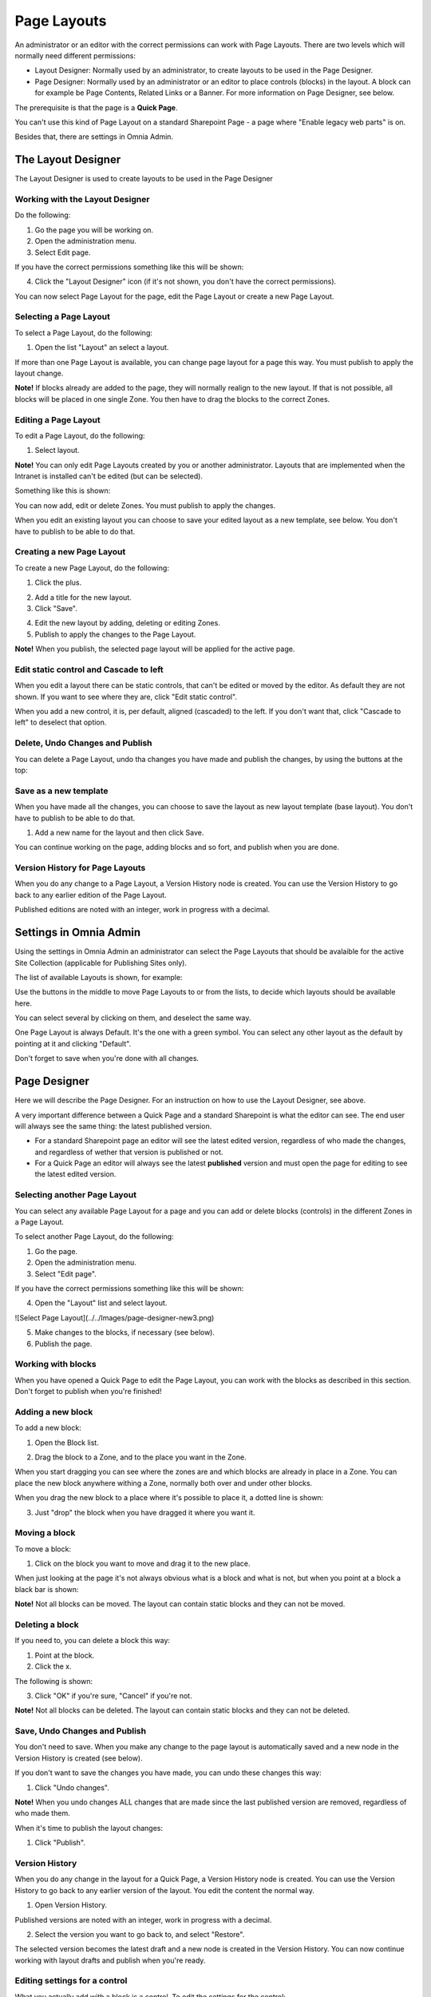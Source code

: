 Page Layouts
===========================

An administrator or an editor with the correct permissions can work with Page Layouts. There are two levels which will normally need different permissions:

+ Layout Designer: Normally used by an administrator, to create layouts to be used in the Page Designer.
+ Page Designer: Normally used by an administrator or an editor to place controls (blocks) in the layout. A block can for example be Page Contents, Related Links or a Banner. For more information on Page Designer, see below.

The prerequisite is that the page is a **Quick Page**. 

You can't use this kind of Page Layout on a standard Sharepoint Page - a page where "Enable legacy web parts" is on.

Besides that, there are settings in Omnia Admin.

The Layout Designer
***************
The Layout Designer is used to create layouts to be used in the Page Designer

Working with the Layout Designer
--------------------------------
Do the following:

1. Go the page you will be working on.
2. Open the administration menu.
3. Select Edit page.

If you have the correct permissions something like this will be shown:

.. image:: layout-designer-1.png

4. Click the "Layout Designer" icon (if it's not shown, you don't have the correct permissions).

.. image:: layout-designer-2.png

You can now select Page Layout for the page, edit the Page Layout or create a new Page Layout.

Selecting a Page Layout
------------------------
To select a Page Layout, do the following:

1. Open the list "Layout" an select a layout.

.. image:: select-page-layout-new.png

If more than one Page Layout is available, you can change page layout for a page this way. You must publish to apply the layout change.

**Note!** If blocks already are added to the page, they will normally realign to the new layout. If that is not possible, all blocks will be placed in one single Zone. You then have to drag the blocks to the correct Zones.

Editing a Page Layout
------------------------
To edit a Page Layout, do the following:

1. Select layout.

**Note!** You can only edit Page Layouts created by you or another administrator. Layouts that are implemented when the Intranet is installed can't be edited (but can be selected).

Something like this is shown:

.. image:: page-layout-new.png

You can now add, edit or delete Zones. You must publish to apply the changes.

When you edit an existing layout you can choose to save your edited layout as a new template, see below. You don't have to publish to be able to do that.

Creating a new Page Layout
---------------------------
To create a new Page Layout, do the following:

1. Click the plus.

.. image:: create-new-page-layout2.png

2. Add a title for the new layout.
3. Click "Save".

.. image:: save-new-page-layout2.png

4. Edit the new layout by adding, deleting or editing Zones.
5. Publish to apply the changes to the Page Layout.

**Note!** When you publish, the selected page layout will be applied for the active page.

Edit static control and Cascade to left
----------------------------------------
When you edit a layout there can be static controls, that can't be edited or moved by the editor. As default they are not shown. If you want to see where they are, click "Edit static control".

.. image:: static-and-cascade.png

When you add a new control, it is, per default, aligned (cascaded) to the left. If you don't want that, click "Cascade to left" to deselect that option.

Delete, Undo Changes and Publish
---------------------------------
You can delete a Page Layout, undo tha changes you have made and publish the changes, by using the buttons at the top:

.. image:: page-layout-delete2.png

Save as a new template
------------------------
When you have made all the changes, you can choose to save the layout as new layout template (base layout). You don't have to publish to be able to do that.

1. Add a new name for the layout and then click Save.

.. image:: save-as-new-layout.png

You can continue working on the page, adding blocks and so fort, and publish when you are done.

Version History for Page Layouts
---------------------------------
When you do any change to a Page Layout, a Version History node is created. You can use the Version History to go back to any earlier edition of the Page Layout.

Published editions are noted with an integer, work in progress with a decimal.

.. image:: page-layout-version-history2.png

Settings in Omnia Admin
***********************
Using the settings in Omnia Admin an administrator can select the Page Layouts that should be avalaible for the active Site Collection (applicable for Publishing Sites only).

.. image:: layouts-1.png

The list of available Layouts is shown, for example:

.. image:: layouts-2.png

Use the buttons in the middle to move Page Layouts to or from the lists, to decide which layouts should be available here.

You can select several by clicking on them, and deselect the same way.

.. image:: layouts-3.png

One Page Layout is always Default. It's the one with a green symbol. You can select any other layout as the default by pointing at it and clicking "Default".

.. image:: layouts-4.png

Don't forget to save when you're done with all changes.

Page Designer
**************
Here we will describe the Page Designer. For an instruction on how to use the Layout Designer, see above.

A very important difference between a Quick Page and a standard Sharepoint is what the editor can see. The end user will always see the same thing: the latest published version.

+ For a standard Sharepoint page an editor will see the latest edited version, regardless of who made the changes, and regardless of wether that version is published or not.
+ For a Quick Page an editor will always see the latest **published** version and must open the page for editing to see the latest edited version.

Selecting another Page Layout
-----------------------------
You can select any available Page Layout for a page and you can add or delete blocks (controls) in the different Zones in a Page Layout.

To select another Page Layout, do the following:

1. Go the page.
2. Open the administration menu.
3. Select "Edit page".

If you have the correct permissions something like this will be shown:

.. image:: page-designer-new2.png

4. Open the "Layout" list and select layout.

![Select Page Layout](../../Images/page-designer-new3.png)

5. Make changes to the blocks, if necessary (see below).
6. Publish the page.

.. image:: page-designer-new4.png

Working with blocks
---------------------
When you have opened a Quick Page to edit the Page Layout, you can work with the blocks as described in this section. Don't forget to publish when you're finished!

Adding a new block
--------------------
To add a new block:

1. Open the Block list.

.. image:: page-designer-blocklist.png

2. Drag the block to a Zone, and to the place you want in the Zone.

When you start dragging you can see where the zones are and which blocks are already in place in a Zone. You can place the new block anywhere withing a Zone, normally both over and under other blocks.

When you drag the new block to a place where it's possible to place it, a dotted line is shown:

.. image:: drag-block-new2.png

3. Just "drop" the block when you have dragged it where you want it.

Moving a block
-----------------
To move a block:

1. Click on the block you want to move and drag it to the new place. 

When just looking at the page it's not always obvious what is a block and what is not, but when you point at a block a black bar is shown:

.. image:: move-block-new.png

**Note!** Not all blocks can be moved. The layout can contain static blocks and they can not be moved.

Deleting a block
--------------------
If you need to, you can delete a block this way:

1. Point at the block.
2. Click the x.

.. image:: delete-block-new2.png

The following is shown:

.. image:: delete-block-2.png

3. Click "OK" if you're sure, "Cancel" if you're not.

**Note!** Not all blocks can be deleted. The layout can contain static blocks and they can not be deleted.

Save, Undo Changes and Publish
--------------------------------
You don't need to save. When you make any change to the page layout is automatically saved and a new node in the Version History is created (see below). 

If you don't want to save the changes you have made, you can undo these changes this way:

1. Click "Undo changes".

.. image:: undo-changes-new.png

**Note!** When you undo changes ALL changes that are made since the last published version are removed, regardless of who made them.

When it's time to publish the layout changes:

1. Click "Publish".

Version History
--------------------
When you do any change in the layout for a Quick Page, a Version History node is created. You can use the Version History to go back to any earlier version of the layout. You edit the content the normal way.

1. Open Version History.

.. image:: open-version-history_new2.png

Published versions are noted with an integer, work in progress with a decimal.

2. Select the version you want to go back to, and select "Restore".

.. image:: version-selected-restore-new.png

The selected version becomes the latest draft and a new node is created in the Version History. You can now continue working with layout drafts and publish when you're ready.

Editing settings for a control
-------------------------------
What you actually add with a block is a control. To edit the settings for the control:

1. Point at the block so the black header is shown.
2. Click the cogwheel.

.. image:: cogwheel-new.png

The settings for the control is shown (if any), for example:

.. image:: control-settings.png


